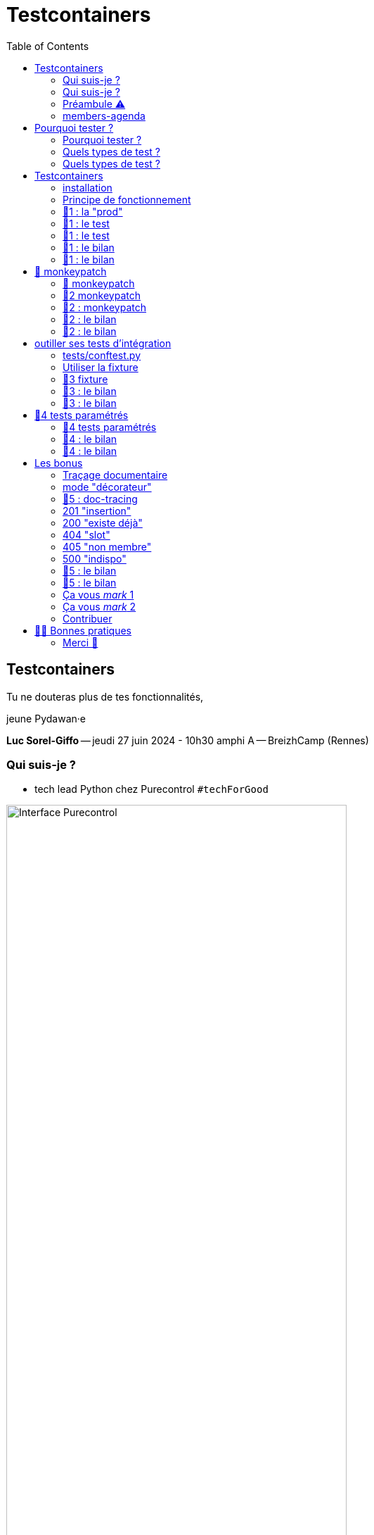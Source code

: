 :revealjs_customtheme: assets/testcontainers_breizhcamp.css
:revealjs_progress: true
:revealjs_slideNumber: true
:source-highlighter: highlightjs
:icons: font
:toc:

= Testcontainers
 
== Testcontainers

[.splashscreen-title]
****
Tu ne douteras plus de tes fonctionnalités,

jeune Pydawan·e
****

[.medium-text]
*Luc Sorel-Giffo* -- jeudi 27 juin 2024 - 10h30 amphi A -- BreizhCamp (Rennes)

[.columns]
=== Qui suis-je ?

[.column]
--
* tech lead Python chez Purecontrol `#techForGood`

image::assets/purecontrol.png[Interface Purecontrol, 75%]

* (OSS) outils doc-as-code :
** https://github.com/lucsorel/py2puml[py2puml]
** https://github.com/lucsorel/pydoctrace[pydoctrace]
--

[.column]
--

--

[.columns]
=== Qui suis-je ?

[.column]
--
* tech lead Python chez Purecontrol `#techForGood`

image::assets/purecontrol.png[Interface Purecontrol, 75%]

* (OSS) outils doc-as-code :
** https://github.com/lucsorel/py2puml[py2puml]
** https://github.com/lucsorel/pydoctrace[pydoctrace]
--

[.column]
--
* co-animateur Python Rennes

.Meetup : https://www.meetup.com/fr-FR/python-rennes/[www.meetup.com/fr-FR/python-rennes]
image::assets/python_rennes-communauté.png[communauté Python Rennes, 40%]

.Pour rejoindre le slack : https://join.slack.com/t/pythonrennes/shared_invite/zt-1yd4yioap-lBAngm3Q0jxAKLP6fYJR8w[join.slack.com/t/pythonrennes/shared_invite/zt-1yd4yioap-lBAngm3Q0jxAKLP6fYJR8w]
image::assets/qr_code-slack-Python_Rennes.svg[Rejoindre le slack Python Rennes, 35%]

* https://floss.social/@lucsorelgiffo[@lucsorelgiffo@floss.social]
--

=== Préambule ⚠️ 

image::assets/attention-diapos-techniques.png[Diapos techniques, 70%]

[.medium-text]
* testcontainers
* pytest : fixtures, markers ; FastAPI : TestClient
* Python : gestionnaire de contexte (with...), générateur (yield...), architecture

[.medium-text]
Démos : https://github.com/lucsorel/members-agenda/tree/0.1.0[members-agenda] (planning de bénévoles gérant les indisponibilités)

[.columns]
=== members-agenda

[.column]
--
[plantuml, target=class-diagram, format=svg]
----
@startuml
skinparam linetype polyline
class Slot {
  title: str
  start: datetime
  end: datetime
  venue: Venue
  members: list[Person]
}
class Venue {
  name: str
}
class Event {
  title: str
  start: datetime
  end: datetime
  venue: Venue
  speakers: list[Person]
}
class Person {
  fullname: str
  is_member: bool
}

Slot "*" -up-> "1" Venue : "happens in"
Event "*" -up-> "1" Venue : "happens in"
Slot "*" <-down- "*" Person : "helps in"
Event "*" <-down- "*" Person : "speaks in"

note right of Person
  une personne ne peut pas **intervenir**
  et **être bénévole** en même temps
end note

@enduml
----
--

[.column]
--
Environnement technique :

* server web : https://fastapi.tiangolo.com/[FastAPI]
* base de données : MySQL (avec https://pymysql.readthedocs.io/en/latest/index.html[pymysql])
* framework de test : https://docs.pytest.org/en/stable/[pytest]
--

== Pourquoi tester ?

🤷 ?

[.notes]
--
* qui travaille sur des projets dans lesquels il y a des tests automatisés ?
* qui travaille dans une entreprise dans laquelle il y a un budget d'astreinte ?
--

=== Pourquoi tester ?

[plantuml, target=mindmap-diagram, format=svg]
----
@startmindmap
+[#lightblue] **tester**
++[#lightyellow] pourquoi ?
+++ valider
++++ fonctionnel (cas droits)
++++ robustesse (cas d'erreur)
+++ documenter les IO
++++ entrées / sorties de fonctions
++++ artefacts lus ou écrits (fichiers, bdd, etc.)
@endmindmap
----

=== Quels types de test ?

🤷 ?

=== Quels types de test ?

[plantuml, target=mindmap-diagram, format=svg]
----
@startmindmap
+[#lightblue] **tester**
-- pourquoi ?
--- ... valider
--- ... documenter
++[#lightyellow] comment ?
+++ tests unitaires
++++ faciles
++++ rapides
++++ intérêt métier ⭐
+++ tests de composants
+++ tests fonctionnels
++++ difficiles
++++ lents
++++ intérêt métier 🌟🌟🌟
+++ (tests de charge)
@endmindmap
----

[.notes]
--
https://www.bitecode.dev/p/testing-with-python-part-5-the-different
--

[.columns]
== Testcontainers

[.column.is-one-fifth]
--
image::assets/testcontainers-logo.png[logo Testcontainers]

[.medium-text]
* multi-clients : python, java, go, etc.
* +50 services (bdd, brokers)

--

[.column]
--
_A framework for providing throwaway, lightweight instances of databases, message brokers, web browsers, or just about anything that can run in a Docker container._

* https://github.com/testcontainers/testcontainers-python[github.com/testcontainers/testcontainers-python]
* 1.4k ⭐, 27 releases (juin 2024)
* open-source (Apache 2.0)
* 112 contributeur·ices
--

=== installation

[source,sh]
----
pip install "testcontainers-python[mysql]"

poetry add --group dev "testcontainers-python[mysql]"
----

=== Principe de fonctionnement

. démarrage du container "vide"
. création du contexte initial du test
. déroulé du test
. assertions sur l'état final
. arrêt et suppression du container

[.small-text]
Services conteneurisés : https://testcontainers-python.readthedocs.io/en/latest/modules/index.html[testcontainers-python.readthedocs.io/en/latest/modules/index.html].

=== 🧪1 : la "prod"

[source,python]
----
from os import getenv
from fastapi import FastAPI
from pymysql.connections import Connection, DictCursor

def get_connection() -> Connection:
    M_HOST = getenv('MYSQL_HOST')
    M_PORT = int(getenv('MYSQL_PORT'))
    M_USER = getenv('MEMBERS_AGENDA_USER')
    M_PWD = getenv('MEMBERS_AGENDA_PASSWORD')
    M_DB = getenv('MEMBERS_AGENDA_DATABASE')

    return Connection(
        host=M_HOST, port=M_PORT, user=M_USER, password=M_PWD, database=M_DB
    )

app = FastAPI()

@app.get('/venues')
def get_venues() -> list[dict]:
    with get_connection() as connection:
        with connection.cursor(DictCursor) as cursor:
            cursor.execute('SELECT * FROM venues;')
            return cursor.fetchall()
        # -> clôture du curseur
    # -> clôture de la connexion
----

=== 🧪1 : le test

[source,python]
----
from os import environ
from fastapi.testclient import TestClient
from testcontainers.mysql import MySqlContainer

from members_agenda_api.__main__ import app, get_connection

def test_get_venues():
    with MySqlContainer() as container:
        environ["MYSQL_HOST"] = container.get_container_host_ip()
        environ["MYSQL_PORT"] = container.get_exposed_port(3306)
        environ["MEMBERS_AGENDA_USER"] = container.username
        environ["MEMBERS_AGENDA_PASSWORD"] = container.password
        environ["MEMBERS_AGENDA_DATABASE"] = container.dbname

        create_2_test_venues(get_connection())

        client = TestClient(app)
        response = client.get('/venues')

        assert response.status_code == 200
        venues = response.json()
        assert len(venues) == 2
        assert venues[1] == {
          'id': 2, 'name': 'Goodies', 'rank': 2, 'bg_color_hex': '2D8289'
        }
----

=== 🧪1 : le test

[.large-text]
💻

[source,sh]
----
cd members-agenda-api
poetry run pytest -v -k test_get_2_venues_envvars
----

=== 🧪1 : le bilan

[.large-text]
🤷 ?

=== 🧪1 : le bilan

* ça marche
* c'est lent
* code d'initialisation du contexte
* tester en surchargeant des variables d'environnement ?
** tests fragiles
** les lire à chaque connexion est contre-intuitif
* code de test indenté dans le "with MySqlContainer()..."

== 🐒 monkeypatch

* `fixture` : fonctionnalité ou données de test injectées par pytest

* `monkeypatch` : fixture permettant de modifier toute propriété d'un objet (le temps du cas de test)

* "_In Python, everything is an object_"

-> les définitions d'un module peuvent être modifiées à chaud

[.medium-text]
Doc & tutoriels : https://docs.pytest.org/en/latest/reference/reference.html#monkeypatch[docs.pytest.org/en/latest/reference/reference.html#monkeypatch]

[.notes]
--
Quand l'interpréteur python résoud un appel de fonction :
* il cherche le nom dans l'espace de nommage du module en cours
* l'espace de nommage est un `dict[str, Any]` ; on y trouve :
* les imports
* les définitions du module (variables, fonctions, classes)

C'est pour ça :
* qu'il faut déclarer une fonction avant de pouvoir s'en servir
* que lorsque 2 définitions ont le même nom, la dernière écrase la précédente
--

=== 🐒 monkeypatch

[.medium-text]
Dans `test_get_venues.py`, quelle entrée de module faut-il modifier ?

[source,text]
----
members_agenda_api/
 ├─ services/
 │  ├─ connection.py  # 🍌 def get_connection()
 │  ├─ dataservice.py # class DataService
 │  └─ __init__.py    # 🍌 import get_connection, DataService ; def get_data_service()
 ├─ api.py            # import get_data_service ; API_ROUTER = ...
 ├─ __main__.py       # import API_ROUTER ; app = ...
 ├─ ...
 ├─ tests/
 │  ├─ test_get_venues.py  # TestClient(app) ; 🐒 ?
 ...
----

[.notes]
--
-> il faut monkeypatcher l'import utilisé par le code testé.
Si on monkeypatche la définition, on la monkeypatche après qu'elle ait été importée dans le code testé et c'est sans effet.
--

=== 🧪2 monkeypatch

[source,python]
----
from fastapi.testclient import TestClient
from pymysql.connections import Connection
from testcontainers.mysql import MySqlContainer

from members_agenda_api.__main__ import app

from tests.members_agenda_api.test_1_get_venues_envvars import create_2_test_venues

def test_get_2_venues_mkp(monkeypatch):
    with MySqlContainer() as container:
        connection = Connection(
            host=container.get_container_host_ip(),
            port=int(container.get_exposed_port(3306)),
            user=container.username, password=container.password,
            database=container.dbname,
        )
        create_2_test_venues(connection)

        monkeypatch.setattr(
            'members_agenda_api.services.get_connection', lambda: connection
        )

        client = TestClient(app)
        response = client.get('/api/venues')
        assert response.status_code == 200
        ...
----

=== 🧪2 : monkeypatch

[.large-text]
💻

[source,sh]
----
poetry run pytest -v -k test_get_2_venues_mkp
----
=== 🧪2 : le bilan

🤷 ?

=== 🧪2 : le bilan

* ce qui est monkeypatché n'est pas testé
* les modifications faites par monkeypatch ne durent que le temps du cas de test
* cumul des temps de démarrage des conteneurs 🐌

[source,sh]
----
poetry run pytest -v tests/members_agenda_api/test_1_get_venues_envvars.py \
    tests/members_agenda_api/test_2_get_venues_mkp.py
----


[.columns]
== outiller ses tests d'intégration

[.column]
--

Besoins :

[.medium-text]
* une fixture injectable dans les cas de test
* propose une connexion au service conteneurisé
* propose des fonctionnalités d'initialisation
* *un* conteneur pour *tous* les tests
--

[.column]
--
[source,python]
----
from pathlib import Path
from typing import NamedTuple

from pymysql.connections import Connection

from tests.containers.sql_queries_parser import (
    execute_sql_queries
)

class SqlTestHelper(NamedTuple):
    connection: Connection

    def setup_with_sql_filepath(self, sql_filepath: Path):
        """
        Executes the queries in the given sql file
        against the database in the connection
        """
        with open(
            sql_filepath, encoding='utf8'
        ) as sql_file:
            execute_sql_queries(sql_file, self.connection)
----
--

=== tests/conftest.py
[.notes]
--
Module parsé par pytest avant de lancer les cas de tests
--

[source,python]
----
from pymysql.connections import Connection
from pytest import fixture
from testcontainers.mysql import MySqlContainer
from tests.containers.sql_helper import SqlTestHelper

@fixture(scope="session")
def sql_test_helper() -> SqlTestHelper:
    db_name = 'members_agenda'

    # Docker container creation
    with MySqlContainer(
        image="mysql:8.0",
        dbname=db_name,
    ) as sql_container:
        # database connection (for direct use or monkeypatching in tests)
        connection = Connection(
            user = sql_container.username,
            password = sql_container.password,
            host = sql_container.get_container_host_ip(),
            port = int(sql_container.get_exposed_port(sql_container.port)),
            database = db_name,
        )

        yield SqlTestHelper(connection)

        # you could write post-tests code here
----

=== Utiliser la fixture

[source,python]
----
from fastapi.testclient import TestClient

from members_agenda_api.__main__ import app
from members_agenda_api.services.dataservice import DataService

from tests.containers.sql_helper import SqlTestHelper
from tests.containers.sql_files import SQL_FILES_FOLDER


def test_api_get_venues_fixture(monkeypatch, sql_test_helper: SqlTestHelper):
    sql_test_helper.setup_with_sql_filepath(SQL_FILES_FOLDER / 'venues_samples.sql')

    monkeypatch.setattr(
        'members_agenda_api.api.get_data_service',
        lambda: DataService(sql_test_helper.connection)
    )

    client = TestClient(app)
    response = client.get('/api/venues')

    assert response.status_code == 200
    assert len(response.json()) == 2
----

=== 🧪3 fixture

[.large-text]
💻

[source,sh]
----
poetry run pytest -v -k test_get_venues_fixture
----

=== 🧪3 : le bilan

🤷 ?

=== 🧪3 : le bilan

* code de test plus court, désindenté
* contexte initialisé via un fichier .sql

== 🧪4 tests paramétrés

_"Qui affecter en bénévole en amphi A, de 10h15 et 12h30 ❓"_

[.small-text]
--
[cols="5*", options="header"]
|===========================================================================================================================================================
| horaires | accueil~id:1~            | amphi A~id:4~                           | amphi C~id:6~                     | amphi D~id:7~                      
| de 10h15 | slot~id:43~ : Alex~id:7~ | slot~id:44~ : ❓                        |                                   | slot~id:47~ :                      
| à 12h30  |                          | "Testcontainers..."~id:22~ : Luc~id:79~ |                                   | "Manifeste..."~id:45~ : Cécilia~id:25~
| de 12h30 |                          |                                         | slot~id:51~ : Johanna~id:70~      |                                 
| à 13h30  |                          |                                         | "Virus..."~id:39~ : Nailya~id:95~ |                                 
|===========================================================================================================================================================
--

_"Et que se passe-t-il si on affecte une personne indisponible ?"_ 🤔

[.notes]
--
https://tableconvert.com/asciidoc-generator
--

=== 🧪4 tests paramétrés

[.large-text]
💻

[source,sh]
----
# test cas droit non paramétré
poetry run pytest -v -k test_add_member_to_slot_fixture

# tests paramétrés des cas droits et d'erreur
poetry run pytest -v -k test_add_member_to_slot_params
----

=== 🧪4 : le bilan

🤷 ?

=== 🧪4 : le bilan

* temps de création d'un seul conteneur
* un seul code de test -> plein de cas
* documentation des entrées-sorties
* documentation cas droits / cas d'erreurs

== Les bonus

=== Traçage documentaire

https://pypi.org/project/pydoctrace/[pypi.org/project/pydoctrace/] : créer des diagrammes (séquence, composants) d'exécution d'une fonction via un décorateur.

.Voir https://www.youtube.com/watch?v=iRtr9NJJ6Cw[youtu.be/iRtr9NJJ6Cw] : Doc-tracing : fouiller une base de code fossile grâce au traçage d'exécution (BreizhCamp 2023)
video::iRtr9NJJ6Cw[youtube,width=480,height=260]

=== mode "décorateur"

[source,python]
----
from pydoctrace.doctrace import trace_to_component_puml
from pydoctrace.callfilter.presets import EXCLUDE_STDLIB_PRESET, Preset
EXCLUDE_LIBS_PRESET = Preset(...)

class PersonService:
    @trace_to_component_puml(filter_presets=[EXCLUDE_STDLIB_PRESET, EXCLUDE_LIBS_PRESET])
    def add_member_to_slot(self, member_id: int, slot_id: int) -> int:
        ...
----


[plantuml, target=component-diagram, format=svg]
----
@startuml members_agenda_api.services.personservice.add_member_to_slot-component
skinparam BoxPadding 10
skinparam componentStyle rectangle

package members_agenda_api {
  package services {
    package personservice {
      frame PersonService {
        [members_agenda_api.services.personservice.PersonService.add_member_to_slot] as "add_member_to_slot" << @trace_to_component_puml >>
      }
    }
    package dataservice {
      frame DataService {
        [members_agenda_api.services.dataservice.DataService.get_person] as "get_person"
        [members_agenda_api.services.dataservice.DataService._prepared_query] as "_prepared_query"
        [members_agenda_api.services.dataservice.DataService.get_slot_with_members] as "get_slot_with_members"
        [members_agenda_api.services.dataservice.DataService.get_active_slots_and_events] as "get_active_slots_and_events"
        [members_agenda_api.services.dataservice.DataService.add_member_to_slot] as "add_member_to_slot"
        [members_agenda_api.services.dataservice.DataService._prepared_insert] as "_prepared_insert"
      }
    }
  }
}
[members_agenda_api.services.personservice.PersonService.add_member_to_slot] -> [members_agenda_api.services.dataservice.DataService.get_person] : 1
[members_agenda_api.services.personservice.PersonService.add_member_to_slot] <. [members_agenda_api.services.dataservice.DataService.get_person] : 4
[members_agenda_api.services.dataservice.DataService.get_person] --> [members_agenda_api.services.dataservice.DataService._prepared_query] : 2
[members_agenda_api.services.dataservice.DataService.get_person] <.. [members_agenda_api.services.dataservice.DataService._prepared_query] : 3
[members_agenda_api.services.personservice.PersonService.add_member_to_slot] -> [members_agenda_api.services.dataservice.DataService.get_slot_with_members] : 5
[members_agenda_api.services.personservice.PersonService.add_member_to_slot] <. [members_agenda_api.services.dataservice.DataService.get_slot_with_members] : 8
[members_agenda_api.services.dataservice.DataService.get_slot_with_members] --> [members_agenda_api.services.dataservice.DataService._prepared_query] : 6
[members_agenda_api.services.dataservice.DataService.get_slot_with_members] <.. [members_agenda_api.services.dataservice.DataService._prepared_query] : 7
[members_agenda_api.services.personservice.PersonService.add_member_to_slot] -> [members_agenda_api.services.dataservice.DataService.get_active_slots_and_events] : 9
[members_agenda_api.services.personservice.PersonService.add_member_to_slot] <. [members_agenda_api.services.dataservice.DataService.get_active_slots_and_events] : 14
[members_agenda_api.services.dataservice.DataService.get_active_slots_and_events] --> [members_agenda_api.services.dataservice.DataService._prepared_query] : 10, 12
[members_agenda_api.services.dataservice.DataService.get_active_slots_and_events] <.. [members_agenda_api.services.dataservice.DataService._prepared_query] : 11, 13
[members_agenda_api.services.personservice.PersonService.add_member_to_slot] -> [members_agenda_api.services.dataservice.DataService.add_member_to_slot] : 15
[members_agenda_api.services.personservice.PersonService.add_member_to_slot] <. [members_agenda_api.services.dataservice.DataService.add_member_to_slot] : 18
[members_agenda_api.services.dataservice.DataService.add_member_to_slot] --> [members_agenda_api.services.dataservice.DataService._prepared_insert] : 16
[members_agenda_api.services.dataservice.DataService.add_member_to_slot] <.. [members_agenda_api.services.dataservice.DataService._prepared_insert] : 17

footer Generated by //pydoctrace//
@enduml
----

=== 🧪5 : doc-tracing

Décoration "impérative" :

[source,python]
----
from pydoctrace.doctrace import trace_to_component_puml
from members_agenda_api.services.personservice import PersonService

def test_add_member_to_slot_doctrace(...):
    # 1. création de la méthode documentante par décoration
    traceable_add_member_to_slot = trace_to_component_puml(
        ...
    )(PersonService.add_member_to_slot)

    # 2. affectation de la méthode décorée par monkeypatching
    monkeypatch.setattr(
        'members_agenda_api.services.personservice.PersonService.add_member_to_slot',
        traceable_add_member_to_slot
    )
----

[.large-text]
💻

[source,sh]
----
# tests paramétrés et documentaires des cas droits et d'erreur
poetry run pytest -v -k test_add_member_to_slot_doctrace
----

=== 201 "insertion"

[plantuml, target=component-diagram, format=svg]
----
@startuml members_agenda_api.services.personservice.add_member_to_slot-component
skinparam BoxPadding 10
skinparam componentStyle rectangle

package members_agenda_api {
  package services {
    package personservice {
      frame PersonService {
        [members_agenda_api.services.personservice.PersonService.add_member_to_slot] as "add_member_to_slot" << @trace_to_component_puml >>
      }
    }
    package dataservice {
      frame DataService {
        [members_agenda_api.services.dataservice.DataService.get_person] as "get_person"
        [members_agenda_api.services.dataservice.DataService._prepared_query] as "_prepared_query"
        [members_agenda_api.services.dataservice.DataService.get_slot_with_members] as "get_slot_with_members"
        [members_agenda_api.services.dataservice.DataService.get_active_slots_and_events] as "get_active_slots_and_events"
        [members_agenda_api.services.dataservice.DataService.add_member_to_slot] as "add_member_to_slot"
        [members_agenda_api.services.dataservice.DataService._prepared_insert] as "_prepared_insert"
      }
    }
  }
}
[members_agenda_api.services.personservice.PersonService.add_member_to_slot] -> [members_agenda_api.services.dataservice.DataService.get_person] : 1
[members_agenda_api.services.personservice.PersonService.add_member_to_slot] <. [members_agenda_api.services.dataservice.DataService.get_person] : 4
[members_agenda_api.services.dataservice.DataService.get_person] --> [members_agenda_api.services.dataservice.DataService._prepared_query] : 2
[members_agenda_api.services.dataservice.DataService.get_person] <.. [members_agenda_api.services.dataservice.DataService._prepared_query] : 3
[members_agenda_api.services.personservice.PersonService.add_member_to_slot] -> [members_agenda_api.services.dataservice.DataService.get_slot_with_members] : 5
[members_agenda_api.services.personservice.PersonService.add_member_to_slot] <. [members_agenda_api.services.dataservice.DataService.get_slot_with_members] : 8
[members_agenda_api.services.dataservice.DataService.get_slot_with_members] --> [members_agenda_api.services.dataservice.DataService._prepared_query] : 6
[members_agenda_api.services.dataservice.DataService.get_slot_with_members] <.. [members_agenda_api.services.dataservice.DataService._prepared_query] : 7
[members_agenda_api.services.personservice.PersonService.add_member_to_slot] -> [members_agenda_api.services.dataservice.DataService.get_active_slots_and_events] : 9
[members_agenda_api.services.personservice.PersonService.add_member_to_slot] <. [members_agenda_api.services.dataservice.DataService.get_active_slots_and_events] : 14
[members_agenda_api.services.dataservice.DataService.get_active_slots_and_events] --> [members_agenda_api.services.dataservice.DataService._prepared_query] : 10, 12
[members_agenda_api.services.dataservice.DataService.get_active_slots_and_events] <.. [members_agenda_api.services.dataservice.DataService._prepared_query] : 11, 13
[members_agenda_api.services.personservice.PersonService.add_member_to_slot] -> [members_agenda_api.services.dataservice.DataService.add_member_to_slot] : 15
[members_agenda_api.services.personservice.PersonService.add_member_to_slot] <. [members_agenda_api.services.dataservice.DataService.add_member_to_slot] : 18
[members_agenda_api.services.dataservice.DataService.add_member_to_slot] --> [members_agenda_api.services.dataservice.DataService._prepared_insert] : 16
[members_agenda_api.services.dataservice.DataService.add_member_to_slot] <.. [members_agenda_api.services.dataservice.DataService._prepared_insert] : 17

footer Generated by //pydoctrace//
@enduml
----

=== 200 "existe déjà"

[plantuml, target=component-diagram, format=svg]
----
@startuml members_agenda_api.services.personservice.add_member_to_slot-component
skinparam BoxPadding 10
skinparam componentStyle rectangle

package members_agenda_api {
  package services {
    package personservice {
      frame PersonService {
        [members_agenda_api.services.personservice.PersonService.add_member_to_slot] as "add_member_to_slot" << @trace_to_component_puml >>
      }
    }
    package dataservice {
      frame DataService {
        [members_agenda_api.services.dataservice.DataService.get_person] as "get_person"
        [members_agenda_api.services.dataservice.DataService._prepared_query] as "_prepared_query"
        [members_agenda_api.services.dataservice.DataService.get_slot_with_members] as "get_slot_with_members"
      }
    }
  }
}
[members_agenda_api.services.personservice.PersonService.add_member_to_slot] -> [members_agenda_api.services.dataservice.DataService.get_person] : 1
[members_agenda_api.services.personservice.PersonService.add_member_to_slot] <. [members_agenda_api.services.dataservice.DataService.get_person] : 4
[members_agenda_api.services.dataservice.DataService.get_person] --> [members_agenda_api.services.dataservice.DataService._prepared_query] : 2
[members_agenda_api.services.dataservice.DataService.get_person] <.. [members_agenda_api.services.dataservice.DataService._prepared_query] : 3
[members_agenda_api.services.personservice.PersonService.add_member_to_slot] -> [members_agenda_api.services.dataservice.DataService.get_slot_with_members] : 5
[members_agenda_api.services.personservice.PersonService.add_member_to_slot] <. [members_agenda_api.services.dataservice.DataService.get_slot_with_members] : 8
[members_agenda_api.services.dataservice.DataService.get_slot_with_members] --> [members_agenda_api.services.dataservice.DataService._prepared_query] : 6
[members_agenda_api.services.dataservice.DataService.get_slot_with_members] <.. [members_agenda_api.services.dataservice.DataService._prepared_query] : 7

footer Generated by //pydoctrace//
@enduml
----

=== 404 "slot"

[plantuml, target=component-diagram, format=svg]
----
@startuml members_agenda_api.services.personservice.add_member_to_slot-component
skinparam BoxPadding 10
skinparam componentStyle rectangle

rectangle None #line:transparent;text:transparent {
  package members_agenda_api {
    package services {
      package personservice {
        frame PersonService {
          label members_agenda_api.services.personservice.PersonService.HTTPException as " "
          [members_agenda_api.services.personservice.PersonService.add_member_to_slot] as "add_member_to_slot" << @trace_to_component_puml >>
        }
      }
      package dataservice {
        frame DataService {
          [members_agenda_api.services.dataservice.DataService.get_person] as "get_person"
          [members_agenda_api.services.dataservice.DataService._prepared_query] as "_prepared_query"
          [members_agenda_api.services.dataservice.DataService.get_slot_with_members] as "get_slot_with_members"
        }
      }
    }
  }
  package fastapi.exceptions {
    frame HTTPException {
      [fastapi.exceptions.HTTPException.~__init~__] as "~__init~__"
    }
  }
}
[members_agenda_api.services.personservice.PersonService.add_member_to_slot] .d.> members_agenda_api.services.personservice.PersonService.HTTPException #line:darkred;text:darkred : HTTPException
[members_agenda_api.services.personservice.PersonService.add_member_to_slot] -> [members_agenda_api.services.dataservice.DataService.get_person] : 1
[members_agenda_api.services.personservice.PersonService.add_member_to_slot] <. [members_agenda_api.services.dataservice.DataService.get_person] : 4
[members_agenda_api.services.dataservice.DataService.get_person] --> [members_agenda_api.services.dataservice.DataService._prepared_query] : 2
[members_agenda_api.services.dataservice.DataService.get_person] <.. [members_agenda_api.services.dataservice.DataService._prepared_query] : 3
[members_agenda_api.services.personservice.PersonService.add_member_to_slot] -> [members_agenda_api.services.dataservice.DataService.get_slot_with_members] : 5
[members_agenda_api.services.personservice.PersonService.add_member_to_slot] <. [members_agenda_api.services.dataservice.DataService.get_slot_with_members] : 8
[members_agenda_api.services.dataservice.DataService.get_slot_with_members] -d-> [members_agenda_api.services.dataservice.DataService._prepared_query] : 6
[members_agenda_api.services.dataservice.DataService.get_slot_with_members] <.. [members_agenda_api.services.dataservice.DataService._prepared_query] : 7
[members_agenda_api.services.personservice.PersonService.add_member_to_slot] -> [fastapi.exceptions.HTTPException.~__init~__] : 9
[members_agenda_api.services.personservice.PersonService.add_member_to_slot] <. [fastapi.exceptions.HTTPException.~__init~__] : 10

footer Generated by //pydoctrace//
@enduml
----

=== 405 "non membre"

[plantuml, target=component-diagram, format=svg]
----
@startuml members_agenda_api.services.personservice.add_member_to_slot-component
skinparam BoxPadding 10
skinparam componentStyle rectangle

rectangle None #line:transparent;text:transparent {
  package members_agenda_api {
    package services {
      package personservice {
        frame PersonService {
          label members_agenda_api.services.personservice.PersonService.HTTPException as " "
          [members_agenda_api.services.personservice.PersonService.add_member_to_slot] as "add_member_to_slot" << @trace_to_component_puml >>
        }
      }
      package dataservice {
        frame DataService {
          [members_agenda_api.services.dataservice.DataService.get_person] as "get_person"
          [members_agenda_api.services.dataservice.DataService._prepared_query] as "_prepared_query"
        }
      }
    }
  }
  package fastapi.exceptions {
    frame HTTPException {
      [fastapi.exceptions.HTTPException.~__init~__] as "~__init~__"
    }
  }
}
[members_agenda_api.services.personservice.PersonService.add_member_to_slot] .up.> members_agenda_api.services.personservice.PersonService.HTTPException #line:darkred;text:darkred : HTTPException
[members_agenda_api.services.personservice.PersonService.add_member_to_slot] -> [members_agenda_api.services.dataservice.DataService.get_person] : 1
[members_agenda_api.services.personservice.PersonService.add_member_to_slot] <. [members_agenda_api.services.dataservice.DataService.get_person] : 4
[members_agenda_api.services.dataservice.DataService.get_person] -left-> [members_agenda_api.services.dataservice.DataService._prepared_query] : 2
[members_agenda_api.services.dataservice.DataService.get_person] <. [members_agenda_api.services.dataservice.DataService._prepared_query] : 3
[members_agenda_api.services.personservice.PersonService.add_member_to_slot] -> [fastapi.exceptions.HTTPException.~__init~__] : 5
[members_agenda_api.services.personservice.PersonService.add_member_to_slot] <. [fastapi.exceptions.HTTPException.~__init~__] : 6

footer Generated by //pydoctrace//
@enduml
----

=== 500 "indispo"

[plantuml, target=component-diagram, format=svg]
----
@startuml members_agenda_api.services.personservice.add_member_to_slot-component
skinparam BoxPadding 10
skinparam componentStyle rectangle

rectangle None #line:transparent;text:transparent {
  package members_agenda_api {
    package services {
      package personservice {
        frame PersonService {
          [members_agenda_api.services.personservice.PersonService.add_member_to_slot] as "add_member_to_slot" << @trace_to_component_puml >>
        }
      }
      package dataservice {
        frame DataService {
          [members_agenda_api.services.dataservice.DataService.get_person] as "get_person"
          [members_agenda_api.services.dataservice.DataService._prepared_query] as "_prepared_query"
          [members_agenda_api.services.dataservice.DataService.get_slot_with_members] as "get_slot_with_members"
          [members_agenda_api.services.dataservice.DataService.get_active_slots_and_events] as "get_active_slots_and_events"
        }
      }
    }
  }
  package fastapi {
    frame encoders {
      [fastapi.encoders.jsonable_encoder] as "jsonable_encoder"
    }
    frame _compat {
      [fastapi._compat._model_dump] as "_model_dump"
    }
  }
}
[members_agenda_api.services.personservice.PersonService.add_member_to_slot] -> [members_agenda_api.services.dataservice.DataService.get_person] : 1
[members_agenda_api.services.personservice.PersonService.add_member_to_slot] <. [members_agenda_api.services.dataservice.DataService.get_person] : 4
[members_agenda_api.services.dataservice.DataService.get_person] --> [members_agenda_api.services.dataservice.DataService._prepared_query] : 2
[members_agenda_api.services.dataservice.DataService.get_person] <.. [members_agenda_api.services.dataservice.DataService._prepared_query] : 3
[members_agenda_api.services.personservice.PersonService.add_member_to_slot] -> [members_agenda_api.services.dataservice.DataService.get_slot_with_members] : 5
[members_agenda_api.services.personservice.PersonService.add_member_to_slot] <. [members_agenda_api.services.dataservice.DataService.get_slot_with_members] : 8
[members_agenda_api.services.dataservice.DataService.get_slot_with_members] --> [members_agenda_api.services.dataservice.DataService._prepared_query] : 6
[members_agenda_api.services.dataservice.DataService.get_slot_with_members] <.. [members_agenda_api.services.dataservice.DataService._prepared_query] : 7
[members_agenda_api.services.personservice.PersonService.add_member_to_slot] -> [members_agenda_api.services.dataservice.DataService.get_active_slots_and_events] : 9
[members_agenda_api.services.personservice.PersonService.add_member_to_slot] <. [members_agenda_api.services.dataservice.DataService.get_active_slots_and_events] : 14
[members_agenda_api.services.dataservice.DataService.get_active_slots_and_events] --> [members_agenda_api.services.dataservice.DataService._prepared_query] : 10, 12
[members_agenda_api.services.dataservice.DataService.get_active_slots_and_events] <.. [members_agenda_api.services.dataservice.DataService._prepared_query] : 11, 13
[members_agenda_api.services.personservice.PersonService.add_member_to_slot] -> [fastapi.encoders.jsonable_encoder] : 15
[members_agenda_api.services.personservice.PersonService.add_member_to_slot] <. [fastapi.encoders.jsonable_encoder] : 58
[fastapi.encoders.jsonable_encoder] -d-> [fastapi._compat._model_dump] : 16
[fastapi.encoders.jsonable_encoder] <. [fastapi._compat._model_dump] : 17
[fastapi.encoders.jsonable_encoder] -> [fastapi.encoders.jsonable_encoder] : 18, 19, 21 ... 49, 53, 55

footer Generated by //pydoctrace//
@enduml
----

=== 🧪5 : le bilan

🤷 ?

=== 🧪5 : le bilan

* documentation autogénérée
* pour discuter :
** architecture & implémentation avec l'équipe
** fonctionnalités avec votre PO

=== Ça vous _mark_ 1

Pour labelliser des tests à dé·sélectionner :

. déclarer le label dans `pyproject.toml`
. dé·sélectionner les tests avec `pytest -m ...`

[source,toml]
----
[tool.pytest.ini_options]
addopts = "--strict-markers"
markers = [
    "containers: integration tests requiring docker test containers",
]
----

[source,sh]
----
pytest -m "containers"
pytest -m "not containers"
----

=== Ça vous _mark_ 2

Désélection conditionnelle (dans `tests/conftest.py`)

[source,python]
----
from subprocess import run
from pytest import mark

def _is_docker_available() -> bool:
    is_docker_installed_process = run(("which", "docker"), capture_output=True)
    if is_docker_installed_process.returncode != 0:
        return False

    is_docker_running_process = run(("docker", "ps"), capture_output=True)
    return is_docker_running_process.returncode == 0

# déclaration programmatique du marker
mark.skipifnodocker = mark.skipif(
    not _is_docker_available(), reason="Requires docker to spin a container"
)
----

[source,python]
----

@mark.containers
@mark.skipifnodocker
def test_dataservice_get_venues(monkeypatch, sql_test_helper: SqlTestHelper):
    sql_test_helper.setup_with_sql_filepath(SQL_FILES_FOLDER / 'venues_samples.sql')
    ...
----

=== Contribuer

Voir https://github.com/testcontainers/testcontainers-python/pull/413[github.com/testcontainers/testcontainers-python/pull/413] :

Ajouter un module :

* image Docker par défaut
* méthodes :
** `start()`
** `_health_check()` : informe du démarrage et de la disponibilité du conteneur
* écrire des tests impliquant le conteneur

== 💙💛 Bonnes pratiques

Utilisation astucieuse de concepts avancés de Python : générateurs, gestionnaire de contexte d'exécution

[.medium-text]
// [%step]
* localiser l'endroit où la connexion à la base est faite -> facile à monkeypatcher / mocker
* regrouper les interactions "natives" au service dans une classe (ou dans un module)
** tester la classe avec testcontainers
** mocker la classe dans les tests qui l'utilisent indirectement
* nettoyer le conteneur avant la création du contexte
* TestClient pour tester une API sans lancer le serveur web (voir https://fastapi.tiangolo.com/tutorial/testing/[testing FastAPI])
* tester les cas droits et d'erreur
* rappeler la valeur documentaire des tests

[.columns]
=== Merci 🙏

[.column]
--
[.splashscreen-title]
Des questions ?

[.small-text]
Présentation à retrouver sur https://github.com/lucsorel/conferences/tree/main/breizhcamp-2024.06.27-testcontainers-pytest[github.com/lucsorel/conferences/{...}/breizhcamp-2024.06.27-testcontainers-pytest] 📑
--

[.column.is-one-third]
--

.Vos retours sur https://openfeedback.io/LyIREj0UbxmZ6vcFmxmN/2024-06-27/670894[openfeedback.io/LyIREj0UbxmZ6vcFmxmN/2024-06-27/670894]
image::assets/openfeedback-testcontainers.svg[Vos retours sur openfeedback, 75%]
--
